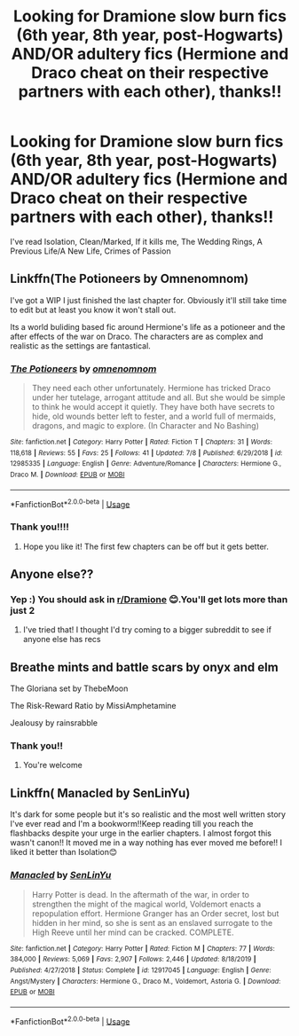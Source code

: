 #+TITLE: Looking for Dramione slow burn fics (6th year, 8th year, post-Hogwarts) AND/OR adultery fics (Hermione and Draco cheat on their respective partners with each other), thanks!!

* Looking for Dramione slow burn fics (6th year, 8th year, post-Hogwarts) AND/OR adultery fics (Hermione and Draco cheat on their respective partners with each other), thanks!!
:PROPERTIES:
:Author: potterpotterpotter
:Score: 2
:DateUnix: 1594343402.0
:DateShort: 2020-Jul-10
:FlairText: Request
:END:
I've read Isolation, Clean/Marked, If it kills me, The Wedding Rings, A Previous Life/A New Life, Crimes of Passion


** Linkffn(The Potioneers by Omnenomnom)

I've got a WIP I just finished the last chapter for. Obviously it'll still take time to edit but at least you know it won't stall out.

Its a world buliding based fic around Hermione's life as a potioneer and the after effects of the war on Draco. The characters are as complex and realistic as the settings are fantastical.
:PROPERTIES:
:Author: omnenomnom
:Score: 2
:DateUnix: 1594356130.0
:DateShort: 2020-Jul-10
:END:

*** [[https://www.fanfiction.net/s/12985335/1/][*/The Potioneers/*]] by [[https://www.fanfiction.net/u/4174891/omnenomnom][/omnenomnom/]]

#+begin_quote
  They need each other unfortunately. Hermione has tricked Draco under her tutelage, arrogant attitude and all. But she would be simple to think he would accept it quietly. They have both have secrets to hide, old wounds better left to fester, and a world full of mermaids, dragons, and magic to explore. (In Character and No Bashing)
#+end_quote

^{/Site/:} ^{fanfiction.net} ^{*|*} ^{/Category/:} ^{Harry} ^{Potter} ^{*|*} ^{/Rated/:} ^{Fiction} ^{T} ^{*|*} ^{/Chapters/:} ^{31} ^{*|*} ^{/Words/:} ^{118,618} ^{*|*} ^{/Reviews/:} ^{55} ^{*|*} ^{/Favs/:} ^{25} ^{*|*} ^{/Follows/:} ^{41} ^{*|*} ^{/Updated/:} ^{7/8} ^{*|*} ^{/Published/:} ^{6/29/2018} ^{*|*} ^{/id/:} ^{12985335} ^{*|*} ^{/Language/:} ^{English} ^{*|*} ^{/Genre/:} ^{Adventure/Romance} ^{*|*} ^{/Characters/:} ^{Hermione} ^{G.,} ^{Draco} ^{M.} ^{*|*} ^{/Download/:} ^{[[http://www.ff2ebook.com/old/ffn-bot/index.php?id=12985335&source=ff&filetype=epub][EPUB]]} ^{or} ^{[[http://www.ff2ebook.com/old/ffn-bot/index.php?id=12985335&source=ff&filetype=mobi][MOBI]]}

--------------

*FanfictionBot*^{2.0.0-beta} | [[https://github.com/tusing/reddit-ffn-bot/wiki/Usage][Usage]]
:PROPERTIES:
:Author: FanfictionBot
:Score: 1
:DateUnix: 1594356176.0
:DateShort: 2020-Jul-10
:END:


*** Thank you!!!!
:PROPERTIES:
:Author: potterpotterpotter
:Score: 1
:DateUnix: 1594356294.0
:DateShort: 2020-Jul-10
:END:

**** Hope you like it! The first few chapters can be off but it gets better.
:PROPERTIES:
:Author: omnenomnom
:Score: 1
:DateUnix: 1594357212.0
:DateShort: 2020-Jul-10
:END:


** Anyone else??
:PROPERTIES:
:Author: potterpotterpotter
:Score: 2
:DateUnix: 1594514809.0
:DateShort: 2020-Jul-12
:END:

*** Yep :) You should ask in [[/r/Dramione][r/Dramione]] 😊.You'll get lots more than just 2
:PROPERTIES:
:Score: 1
:DateUnix: 1595608729.0
:DateShort: 2020-Jul-24
:END:

**** I've tried that! I thought I'd try coming to a bigger subreddit to see if anyone else has recs
:PROPERTIES:
:Author: potterpotterpotter
:Score: 1
:DateUnix: 1595685746.0
:DateShort: 2020-Jul-25
:END:


** Breathe mints and battle scars by onyx and elm

The Gloriana set by ThebeMoon

The Risk-Reward Ratio by MissiAmphetamine

Jealousy by rainsrabble
:PROPERTIES:
:Author: truth_archer
:Score: 2
:DateUnix: 1597369954.0
:DateShort: 2020-Aug-14
:END:

*** Thank you!!
:PROPERTIES:
:Author: potterpotterpotter
:Score: 1
:DateUnix: 1597373162.0
:DateShort: 2020-Aug-14
:END:

**** You're welcome
:PROPERTIES:
:Author: truth_archer
:Score: 1
:DateUnix: 1597373587.0
:DateShort: 2020-Aug-14
:END:


** Linkffn( Manacled by SenLinYu)

It's dark for some people but it's so realistic and the most well written story I've ever read and I'm a bookworm!!Keep reading till you reach the flashbacks despite your urge in the earlier chapters. I almost forgot this wasn't canon!! It moved me in a way nothing has ever moved me before!! I liked it better than Isolation😊
:PROPERTIES:
:Score: 1
:DateUnix: 1595608599.0
:DateShort: 2020-Jul-24
:END:

*** [[https://www.fanfiction.net/s/12917045/1/][*/Manacled/*]] by [[https://www.fanfiction.net/u/10339592/SenLinYu][/SenLinYu/]]

#+begin_quote
  Harry Potter is dead. In the aftermath of the war, in order to strengthen the might of the magical world, Voldemort enacts a repopulation effort. Hermione Granger has an Order secret, lost but hidden in her mind, so she is sent as an enslaved surrogate to the High Reeve until her mind can be cracked. COMPLETE.
#+end_quote

^{/Site/:} ^{fanfiction.net} ^{*|*} ^{/Category/:} ^{Harry} ^{Potter} ^{*|*} ^{/Rated/:} ^{Fiction} ^{M} ^{*|*} ^{/Chapters/:} ^{77} ^{*|*} ^{/Words/:} ^{384,000} ^{*|*} ^{/Reviews/:} ^{5,069} ^{*|*} ^{/Favs/:} ^{2,907} ^{*|*} ^{/Follows/:} ^{2,446} ^{*|*} ^{/Updated/:} ^{8/18/2019} ^{*|*} ^{/Published/:} ^{4/27/2018} ^{*|*} ^{/Status/:} ^{Complete} ^{*|*} ^{/id/:} ^{12917045} ^{*|*} ^{/Language/:} ^{English} ^{*|*} ^{/Genre/:} ^{Angst/Mystery} ^{*|*} ^{/Characters/:} ^{Hermione} ^{G.,} ^{Draco} ^{M.,} ^{Voldemort,} ^{Astoria} ^{G.} ^{*|*} ^{/Download/:} ^{[[http://www.ff2ebook.com/old/ffn-bot/index.php?id=12917045&source=ff&filetype=epub][EPUB]]} ^{or} ^{[[http://www.ff2ebook.com/old/ffn-bot/index.php?id=12917045&source=ff&filetype=mobi][MOBI]]}

--------------

*FanfictionBot*^{2.0.0-beta} | [[https://github.com/tusing/reddit-ffn-bot/wiki/Usage][Usage]]
:PROPERTIES:
:Author: FanfictionBot
:Score: 2
:DateUnix: 1595608626.0
:DateShort: 2020-Jul-24
:END:
